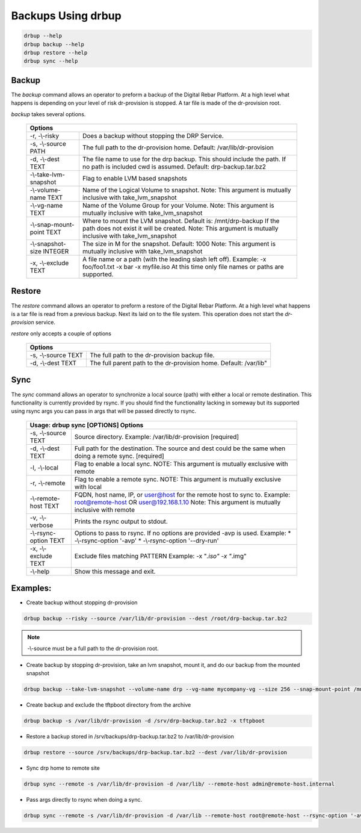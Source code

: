 .. Copyright (c) 2017 RackN Inc.
.. Licensed under the Apache License, Version 2.0 (the "License");
.. Digital Rebar Provision documentation under Digital Rebar master license
.. index::
  pair: Digital Rebar Provision; Using DRBUP

.. _rs_drbup:

Backups Using drbup
===================

.. code-block:: bash

    drbup --help
    drbup backup --help
    drbup restore --help
    drbup sync --help

Backup
------

The `backup` command allows an operator to preform a backup of the Digital Rebar Platform.
At a high level what happens is depending on your level of risk dr-provision is stopped.
A tar file is made of the dr-provision root.

`backup` takes several options.

    +----------------------------------------------------------------------------------+
    |Options                                                                           |
    +==========================+=======================================================+
    | -r, -\\-risky            | Does a backup without stopping the DRP Service.       |
    +--------------------------+-------------------------------------------------------+
    | -s, -\\-source PATH      | The full path to the dr-provision home.               |
    |                          | Default: /var/lib/dr-provision                        |
    +--------------------------+-------------------------------------------------------+
    | -d, -\\-dest TEXT        | The file name to use for the drp backup. This         |
    |                          | should include the path. If no path is included       |
    |                          | cwd is assumed.                                       |
    |                          | Default: drp-backup.tar.bz2                           |
    +--------------------------+-------------------------------------------------------+
    |  -\\-take-lvm-snapshot   |  Flag to enable LVM based snapshots                   |
    +--------------------------+-------------------------------------------------------+
    |  -\\-volume-name TEXT    |  Name of the Logical Volume to snapshot. Note: This   |
    |                          |  argument is mutually inclusive with                  |
    |                          |  take_lvm_snapshot                                    |
    +--------------------------+-------------------------------------------------------+
    |  -\\-vg-name TEXT        |  Name of the Volume Group for your Volume. Note:      |
    |                          |  This argument is mutually inclusive with             |
    |                          |  take_lvm_snapshot                                    |
    +--------------------------+-------------------------------------------------------+
    | -\\-snap-mount-point TEXT|  Where to mount the LVM snapshot. Default is:         |
    |                          |  /mnt/drp-backup                                      |
    |                          |  If the path does not exist it will                   |
    |                          |  be created. Note: This argument is mutually          |
    |                          |  inclusive with take_lvm_snapshot                     |
    +--------------------------+-------------------------------------------------------+
    | -\\-snapshot-size INTEGER|  The size in M for the snapshot.                      |
    |                          |  Default: 1000                                        |
    |                          |  Note: This argument is mutually inclusive with       |
    |                          |  take_lvm_snapshot                                    |
    +--------------------------+-------------------------------------------------------+
    |  -x, -\\-exclude    TEXT |   A file name or a path (with the leading slash left  |
    |                          |   off).                                               |
    |                          |   Example: -x foo/foo1.txt -x bar -x myfile.iso       |
    |                          |   At this time only file names or paths are supported.|
    |                          |                                                       |
    +--------------------------+-------------------------------------------------------+

Restore
-------

The `restore` command allows an operator to preform a restore of the Digital Rebar Platform.
At a high level what happens is a tar file is read from a previous backup. Next its laid on
to the file system. This operation does not start the `dr-provision` service.

`restore` only accepts a couple of options

    +----------------------------------------------------------------------------------+
    |Options                                                                           |
    +==========================+=======================================================+
    |                          |                                                       |
    | -s, -\\-source TEXT      | The full path to the dr-provision backup file.        |
    |                          |                                                       |
    +--------------------------+-------------------------------------------------------+
    | -d, -\\-dest TEXT        | The full parent path to the dr-provision home.        |
    |                          | Default: /var/lib"                                    |
    +--------------------------+-------------------------------------------------------+


Sync
----

The `sync` command allows an operator to synchronize a local source (path) with either a local or remote
destination. This functionality is currently provided by rsync. If you should find the functionality
lacking in someway but its supported using rsync args you can pass in args that will be passed directly
to rsync.

    +----------------------------------------------------------------------------------+
    | Usage: drbup sync [OPTIONS]                                                      |
    | Options                                                                          |
    +=====================+============================================================+
    |  -s, -\\-source TEXT|  Source directory. Example: /var/lib/dr-provision          |
    |                     |  [required]                                                |
    +---------------------+------------------------------------------------------------+
    |  -d, -\\-dest TEXT  |  Full path for the destination. The source and dest        |
    |                     |  could be the same when doing a remote sync.               |
    |                     |  [required]                                                |
    +---------------------+------------------------------------------------------------+
    |  -l, -\\-local      |  Flag to enable a local sync. NOTE: This argument is       |
    |                     |  mutually exclusive with remote                            |
    +---------------------+------------------------------------------------------------+
    |  -r, -\\-remote     |  Flag to enable a remote sync. NOTE: This argument is      |
    |                     |  mutually exclusive with local                             |
    +---------------------+------------------------------------------------------------+
    | -\\-remote-host TEXT|  FQDN, host name, IP, or user@host for the remote host     |
    |                     |  to sync to.                                               |
    |                     |  Example: root@remote-host  OR user@192.168.1.10           |
    |                     |  Note: This argument is mutually inclusive with remote     |
    +---------------------+------------------------------------------------------------+
    |  -v, -\\-verbose    |  Prints the rsync output to stdout.                        |
    +---------------------+------------------------------------------------------------+
    |-\\-rsync-option TEXT|  Options to pass to rsync. If no options are provided      |
    |                     |  -avp is used.                                             |
    |                     |  Example:                                                  |
    |                     |  * -\\-rsync-option '-avp'                                 |
    |                     |  * -\\-rsync-option '--dry-run'                            |
    +---------------------+------------------------------------------------------------+
    | -x, -\\-exclude TEXT|  Exclude files matching PATTERN                            |
    |                     |  Example: -x "*.iso" -x "*.img"                            |
    +---------------------+------------------------------------------------------------+
    |  -\\-help           |  Show this message and exit.                               |
    +---------------------+------------------------------------------------------------+



Examples:
---------

* Create backup without stopping dr-provision

.. code-block:: bash

    drbup backup --risky --source /var/lib/dr-provision --dest /root/drp-backup.tar.bz2


.. note:: -\\-source must be a full path to the dr-provision root.


* Create backup by stopping dr-provision, take an lvm snapshot, mount it, and do our backup from the mounted snapshot

.. code-block:: bash

     drbup backup --take-lvm-snapshot --volume-name drp --vg-name mycompany-vg --size 256 --snap-mount-point /mnt/drp-backup


* Create backup and exclude the tftpboot directory from the archive

.. code-block:: bash

    drbup backup -s /var/lib/dr-provision -d /srv/drp-backup.tar.bz2 -x tftpboot


* Restore a backup stored in /srv/backups/drp-backup.tar.bz2 to /var/lib/dr-provision

.. code-block:: bash

    drbup restore --source /srv/backups/drp-backup.tar.bz2 --dest /var/lib/dr-provision


* Sync drp home to remote site

.. code-block:: bash

    drbup sync --remote -s /var/lib/dr-provision -d /var/lib/ --remote-host admin@remote-host.internal


* Pass args directly to rsync when doing a sync.

.. code-block:: bash

    drbup sync --remote -s /var/lib/dr-provision -d /var/lib --remote-host root@remote-host --rsync-option '-avp' --rsync-option '--dry-run'

..

